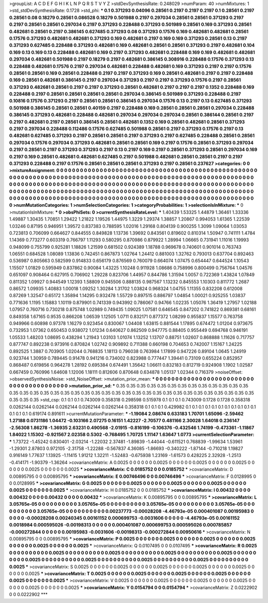 >groupList:
A C D E F G H I K L
N P Q R S T V Y Z 
>stdDevSynthesisRate:
0.248029 
>numParam:
40
>numMixtures:
1
>std_stdDevSynthesisRate:
0.1728
>std_phi:
***
0.1 0.371293 0.04096 0.28561 0.2197 0.2197 0.2197 0.1 0.28561 0.2197
0.28561 0.08 0.18279 0.28561 0.086528 0.18279 0.501988 0.2197 0.297034 0.28561
0.28561 0.371293 0.2197 0.2197 0.28561 0.28561 0.297034 0.2197 0.371293 0.228488
0.371293 0.501989 0.28561 0.169 0.371293 0.28561 0.482681 0.28561 0.2197 0.386145
0.627485 0.371293 0.08 0.371293 0.17576 0.169 0.482681 0.482681 0.28561 0.17576
0.371293 0.482681 0.482681 0.371293 0.169 0.482681 0.2197 0.169 0.169 0.371293
0.28561 0.13 0.2197 0.371293 0.627485 0.228488 0.371293 0.482681 0.169 0.482681
0.28561 0.28561 0.371293 0.2197 0.482681 0.104 0.169 0.13 0.169 0.13
0.228488 0.482681 0.169 0.2197 0.371293 0.482681 0.228488 0.169 0.169 0.482681
0.482681 0.297034 0.482681 0.501988 0.2197 0.18279 0.2197 0.482681 0.386145 0.308916
0.228488 0.17576 0.371293 0.13 0.228488 0.482681 0.17576 0.2197 0.297034 0.482681
0.228488 0.482681 0.169 0.371293 0.2197 0.2197 0.17576 0.28561 0.28561 0.169
0.28561 0.228488 0.2197 0.2197 0.371293 0.169 0.28561 0.482681 0.2197 0.2197
0.228488 0.169 0.28561 0.482681 0.386145 0.2197 0.297034 0.371293 0.2197 0.2197
0.371293 0.17576 0.2197 0.28561 0.371293 0.482681 0.28561 0.2197 0.2197 0.371293
0.28561 0.482681 0.2197 0.2197 0.2197 0.1352 0.228488 0.169 0.228488 0.2197
0.28561 0.28561 0.28561 0.28561 0.297034 0.386145 0.501989 0.371293 0.228488 0.2197
0.10816 0.17576 0.371293 0.2197 0.28561 0.28561 0.386145 0.297034 0.17576 0.13
0.2197 0.13 0.627485 0.371293 0.501988 0.386145 0.28561 0.28561 0.40159 0.2197
0.228488 0.169 0.28561 0.28561 0.28561 0.297034 0.228488 0.386145 0.371293 0.482681
0.228488 0.482681 0.297034 0.297034 0.297034 0.28561 0.386144 0.28561 0.2197 0.2197
0.482681 0.2197 0.28561 0.386145 0.28561 0.482681 0.1352 0.169 0.28561 0.482681
0.28561 0.371293 0.2197 0.297034 0.228488 0.112486 0.17576 0.627485 0.501988 0.28561
0.2197 0.371293 0.17576 0.2197 0.13 0.482681 0.627485 0.371293 0.2197 0.28561
0.28561 0.2197 0.371293 0.2197 0.627485 0.228488 0.28561 0.28561 0.297034 0.17576
0.297034 0.371293 0.482681 0.28561 0.28561 0.169 0.2197 0.17576 0.28561 0.371293
0.297034 0.2197 0.28561 0.2197 0.371293 0.371293 0.2197 0.13 0.2197 0.169
0.2197 0.28561 0.371293 0.28561 0.297034 0.169 0.2197 0.169 0.28561 0.482681
0.482681 0.627485 0.2197 0.501988 0.482681 0.28561 0.28561 0.2197 0.2197 0.371293
0.228488 0.2197 0.17576 0.28561 0.28561 0.28561 0.371293 0.2197 0.28561 0.237627
>categories:
0 0
>mixtureAssignment:
0 0 0 0 0 0 0 0 0 0 0 0 0 0 0 0 0 0 0 0 0 0 0 0 0 0 0 0 0 0 0 0 0 0 0 0 0 0 0 0 0 0 0 0 0 0 0 0 0 0
0 0 0 0 0 0 0 0 0 0 0 0 0 0 0 0 0 0 0 0 0 0 0 0 0 0 0 0 0 0 0 0 0 0 0 0 0 0 0 0 0 0 0 0 0 0 0 0 0 0
0 0 0 0 0 0 0 0 0 0 0 0 0 0 0 0 0 0 0 0 0 0 0 0 0 0 0 0 0 0 0 0 0 0 0 0 0 0 0 0 0 0 0 0 0 0 0 0 0 0
0 0 0 0 0 0 0 0 0 0 0 0 0 0 0 0 0 0 0 0 0 0 0 0 0 0 0 0 0 0 0 0 0 0 0 0 0 0 0 0 0 0 0 0 0 0 0 0 0 0
0 0 0 0 0 0 0 0 0 0 0 0 0 0 0 0 0 0 0 0 0 0 0 0 0 0 0 0 0 0 0 0 0 0 0 0 0 0 0 0 0 0 0 0 0 0 0 0 0 0
0 0 0 0 0 0 0 0 0 0 0 0 0 0 0 0 0 0 0 0 0 0 0 0 0 0 0 0 0 0 0 0 0 0 0 0 0 0 0 0 0 0 0 0 0 0 0 0 0 0
>numMutationCategories:
1
>numSelectionCategories:
1
>categoryProbabilities:
1 
>selectionIsInMixture:
***
0 
>mutationIsInMixture:
***
0 
>obsPhiSets:
0
>currentSynthesisRateLevel:
***
1.40439 1.53325 1.44879 1.36461 1.33336 1.49887 1.30435 1.70851 1.29422 1.21822
1.19526 1.44975 1.3229 1.29374 1.38857 1.20867 0.994053 1.61365 1.22539 1.03246
0.87195 0.946951 1.39572 0.837383 0.788595 1.02016 1.29168 0.804139 0.900255 1.3099
1.09064 1.03053 0.723813 0.706099 0.664627 0.844555 0.849828 1.13736 1.39692 0.843561
0.819602 0.810314 1.50947 0.741111 1.4784 1.14369 0.773277 0.603319 0.766797 1.11293
0.580295 0.870986 0.879922 1.28994 1.06665 0.731941 1.11016 1.19993 0.948099 0.755799
0.925281 1.18826 1.21599 0.681502 0.924389 1.18788 0.969678 0.740601 0.901014 0.763743
1.06551 0.684528 1.08089 1.13836 0.742451 0.867873 1.02764 1.24412 0.881003 1.32762
0.793013 0.637704 0.892463 0.536987 0.805663 0.582599 0.914833 0.656179 0.876569 0.760079
0.664074 1.07475 0.654447 0.644524 1.10543 1.15507 1.01829 0.595949 0.837862 0.90084
1.43225 1.10248 0.911928 1.08686 0.758996 0.800499 0.756764 1.04576 0.651097 0.908464
0.627915 0.706902 1.29228 0.823706 1.44957 0.844786 1.31594 1.0057 0.722369 1.43824
1.07849 0.811352 1.09927 0.944549 1.12393 1.58809 0.945506 0.888135 0.987567 1.13232
0.845553 1.10303 0.811772 1.2687 0.86572 1.09935 1.40883 1.00018 1.09252 1.30284
1.31702 1.03824 0.968324 1.04755 1.11355 0.832208 0.612008 0.87269 1.32547 0.65172
1.35894 1.14295 0.932478 1.55729 0.897515 0.886797 1.04854 1.00021 0.925255 1.03837
0.771636 1.1195 1.15883 1.10119 0.879901 0.741339 0.943992 0.786067 0.94766 1.02235
1.05076 1.36419 1.27957 1.02188 1.07957 0.760716 0.730218 0.875748 1.02989 0.749435
1.09025 1.07581 0.646545 0.847202 0.741822 0.869381 0.68161 0.849358 1.67165 0.9535
0.866208 1.06539 1.12505 1.0711 0.832171 0.877372 1.08299 0.955837 1.15577 0.763758
0.949966 0.60898 0.97378 1.16279 0.923454 0.830067 1.04408 1.63815 0.881544 1.17895
0.674472 1.01204 0.973675 0.732953 1.07362 0.650453 0.938072 1.01234 0.640627 0.862509
0.947775 0.88405 0.955449 0.694768 0.946191 1.05533 1.48203 1.08695 0.438294 1.21943
1.03103 1.01074 1.13252 1.13707 0.88751 1.02607 0.868888 1.11626 0.717757 0.877747
0.892238 0.973916 0.870824 1.02742 0.909892 0.711388 0.660198 0.704653 0.742007 1.15167
1.24225 0.892525 1.3887 0.703905 1.02044 0.768835 1.18113 0.796038 0.763984 1.17899
0.947226 0.89104 1.0645 1.24919 0.923744 1.30959 0.789445 0.91478 0.941216 0.734002
0.823988 0.777447 1.39441 0.73109 0.655224 0.852957 0.868487 0.619856 0.964278 1.28192
0.695384 0.674491 1.35642 1.06611 0.832183 0.812719 0.924908 1.1902 1.02587 0.667459
0.760996 1.64608 1.12006 1.18111 0.812606 0.870648 0.634878 1.05137 1.02344 0.716379
>noiseOffset:
>observedSynthesisNoise:
>std_NoiseOffset:
>mutation_prior_mean:
***
0 0 0 0 0 0 0 0 0 0
0 0 0 0 0 0 0 0 0 0
0 0 0 0 0 0 0 0 0 0
0 0 0 0 0 0 0 0 0 0
>mutation_prior_sd:
***
0.35 0.35 0.35 0.35 0.35 0.35 0.35 0.35 0.35 0.35
0.35 0.35 0.35 0.35 0.35 0.35 0.35 0.35 0.35 0.35
0.35 0.35 0.35 0.35 0.35 0.35 0.35 0.35 0.35 0.35
0.35 0.35 0.35 0.35 0.35 0.35 0.35 0.35 0.35 0.35
>std_csp:
0.1 0.1 0.1 0.743009 0.358318 0.298598 0.515978 0.1 0.1 0.1
0.743009 0.1728 0.1728 0.358318 0.0262144 0.0262144 0.0262144 0.0262144 0.0262144 0.358318
0.1 0.1 0.1 0.429982 0.1 0.1 0.1 0.1 0.1 0.1
0.1 0.1 0.1 0.1 0.1 0.1 0.1 0.1 0.619174 0.891611
>currentMutationParameter:
***
-1.19084 2.08674 0.633183 1.70701 1.65096 -2.59462 1.27188 0.0731186 1.04472 -0.103166
2.07275 0.16151 1.42227 -2.70577 0.481166 2.30028 1.64018 0.236147 -2.56308 1.86278
-1.36935 2.63231 0.490568 -2.01915 -0.816199 -0.106376 -0.432546 1.74199 -0.473361 -1.11867
1.84022 1.15302 -0.921567 2.02358 0.5302 -0.768495 1.70725 1.11147 1.63647 1.0773
>currentSelectionParameter:
***
1.73722 -1.45242 0.830401 -2.03214 -1.22032 2.37481 -1.89839 -1.44044 -0.611521 0.768839
-1.99634 1.53961 -1.29301 2.87803 0.972105 -2.31758 -1.22288 -0.567837 4.36085 -1.86693
-0.340222 -1.87144 -0.710218 1.19827 0.916149 1.77637 1.13925 -1.11415 1.91212 1.32211
-1.52483 -0.675938 1.23169 -1.61573 0.428225 2.32928 -1.2513 -0.414171 -1.90379 -1.36264
>covarianceMatrix:
A
0.0025	0	0	0	0	0	
0	0.0025	0	0	0	0	
0	0	0.0025	0	0	0	
0	0	0	0.0025	0	0	
0	0	0	0	0.0025	0	
0	0	0	0	0	0.0025	
***
>covarianceMatrix:
C
0.0185752	0	
0	0.0185752	
***
>covarianceMatrix:
D
0.00895795	0	
0	0.00895795	
***
>covarianceMatrix:
E
0.00746496	0	
0	0.00746496	
***
>covarianceMatrix:
F
0.0128995	0	
0	0.0128995	
***
>covarianceMatrix:
G
0.0025	0	0	0	0	0	
0	0.0025	0	0	0	0	
0	0	0.0025	0	0	0	
0	0	0	0.0025	0	0	
0	0	0	0	0.0025	0	
0	0	0	0	0	0.0025	
***
>covarianceMatrix:
H
0.0185752	0	
0	0.0185752	
***
>covarianceMatrix:
I
0.00432	0	0	0	
0	0.00432	0	0	
0	0	0.00432	0	
0	0	0	0.00432	
***
>covarianceMatrix:
K
0.00895795	0	
0	0.00895795	
***
>covarianceMatrix:
L
3.05765e-05	0	0	0	0	0	0	0	0	0	
0	3.05765e-05	0	0	0	0	0	0	0	0	
0	0	3.05765e-05	0	0	0	0	0	0	0	
0	0	0	3.05765e-05	0	0	0	0	0	0	
0	0	0	0	3.05765e-05	0	0	0	0	0	
0	0	0	0	0	0.00237773	-0.00028208	-4.46793e-05	0.000401087	0.00195983	
0	0	0	0	0	-0.00028208	0.00240345	0.00161152	0.000699753	-0.0031606	
0	0	0	0	0	-4.46793e-05	0.00161152	0.0018984	0.000595026	-0.00198313	
0	0	0	0	0	0.000401087	0.000699753	0.000595026	0.000785857	-0.000272844	
0	0	0	0	0	0.00195983	-0.0031606	-0.00198313	-0.000272844	0.00950616	
***
>covarianceMatrix:
N
0.00895795	0	
0	0.00895795	
***
>covarianceMatrix:
P
0.0025	0	0	0	0	0	
0	0.0025	0	0	0	0	
0	0	0.0025	0	0	0	
0	0	0	0.0025	0	0	
0	0	0	0	0.0025	0	
0	0	0	0	0	0.0025	
***
>covarianceMatrix:
Q
0.0107495	0	
0	0.0107495	
***
>covarianceMatrix:
R
0.0025	0	0	0	0	0	0	0	0	0	
0	0.0025	0	0	0	0	0	0	0	0	
0	0	0.0025	0	0	0	0	0	0	0	
0	0	0	0.0025	0	0	0	0	0	0	
0	0	0	0	0.0025	0	0	0	0	0	
0	0	0	0	0	0.0025	0	0	0	0	
0	0	0	0	0	0	0.0025	0	0	0	
0	0	0	0	0	0	0	0.0025	0	0	
0	0	0	0	0	0	0	0	0.0025	0	
0	0	0	0	0	0	0	0	0	0.0025	
***
>covarianceMatrix:
S
0.0025	0	0	0	0	0	
0	0.0025	0	0	0	0	
0	0	0.0025	0	0	0	
0	0	0	0.0025	0	0	
0	0	0	0	0.0025	0	
0	0	0	0	0	0.0025	
***
>covarianceMatrix:
T
0.0025	0	0	0	0	0	
0	0.0025	0	0	0	0	
0	0	0.0025	0	0	0	
0	0	0	0.0025	0	0	
0	0	0	0	0.0025	0	
0	0	0	0	0	0.0025	
***
>covarianceMatrix:
V
0.0025	0	0	0	0	0	
0	0.0025	0	0	0	0	
0	0	0.0025	0	0	0	
0	0	0	0.0025	0	0	
0	0	0	0	0.0025	0	
0	0	0	0	0	0.0025	
***
>covarianceMatrix:
Y
0.0154794	0	
0	0.0154794	
***
>covarianceMatrix:
Z
0.0222902	0	
0	0.0222902	
***
